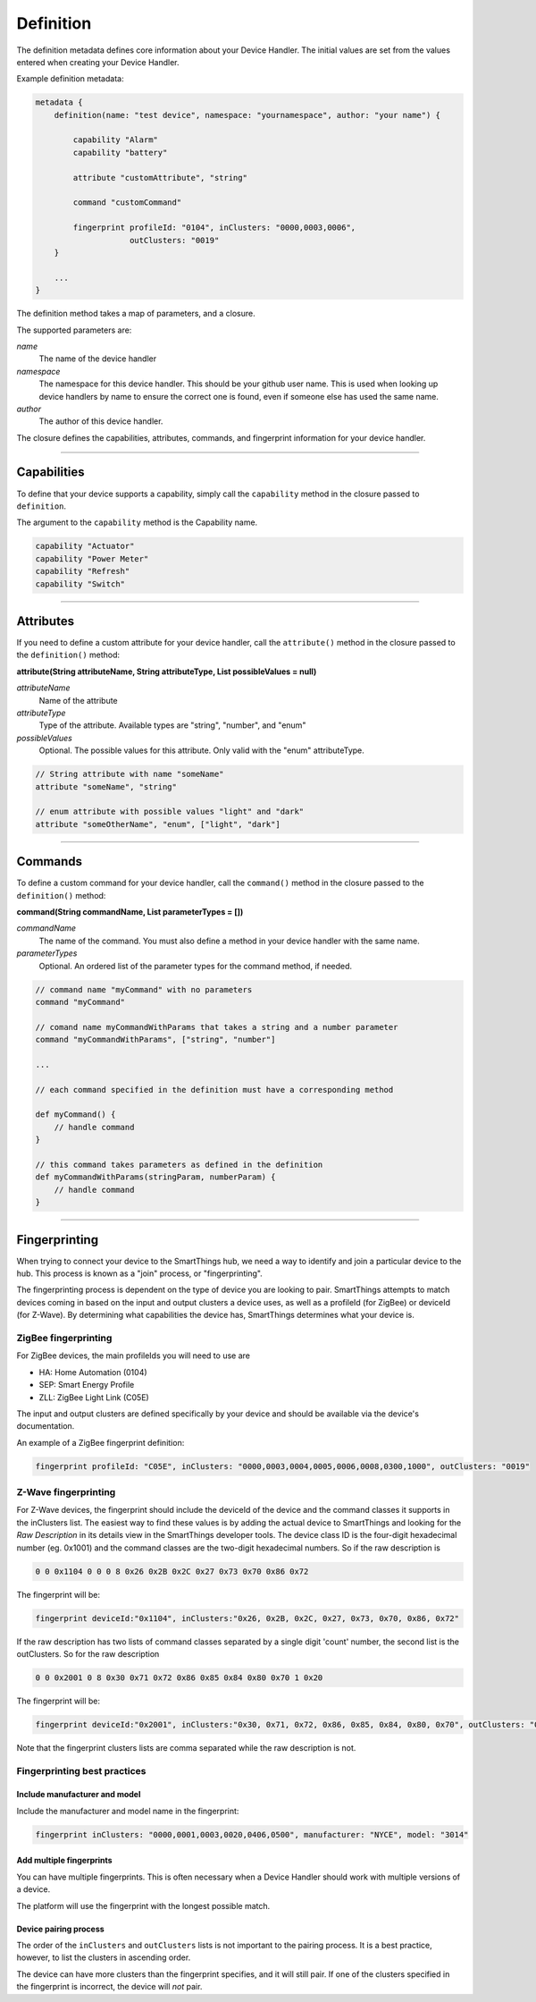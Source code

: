 Definition
==========

The definition metadata defines core information about your Device Handler.
The initial values are set from the values entered when creating your Device Handler.

Example definition metadata:

.. code-block:: groovy

    metadata {
        definition(name: "test device", namespace: "yournamespace", author: "your name") {

            capability "Alarm"
            capability "battery"

            attribute "customAttribute", "string"

            command "customCommand"

            fingerprint profileId: "0104", inClusters: "0000,0003,0006",
                        outClusters: "0019"
        }

        ...
    }

The definition method takes a map of parameters, and a closure.

The supported parameters are:

*name*
    The name of the device handler
*namespace*
    The namespace for this device handler. This should be your github user name. This is used when looking up device handlers by name to ensure the correct one is found, even if someone else has used the same name.
*author*
    The author of this device handler.

The closure defines the capabilities, attributes, commands, and fingerprint information for your device handler.

----

Capabilities
------------

To define that your device supports a capability, simply call the ``capability`` method in the closure passed to ``definition``.

The argument to the ``capability`` method is the Capability name.

.. code-block:: groovy

    capability "Actuator"
    capability "Power Meter"
    capability "Refresh"
    capability "Switch"

----

Attributes
----------

If you need to define a custom attribute for your device handler, call the ``attribute()`` method in the closure passed to the ``definition()`` method:

**attribute(String attributeName, String attributeType, List possibleValues = null)**

*attributeName*
    Name of the attribute

*attributeType*
    Type of the attribute. Available types are "string", "number", and "enum"

*possibleValues*
    Optional. The possible values for this attribute. Only valid with the "enum" attributeType.

.. code-block:: groovy

    // String attribute with name "someName"
    attribute "someName", "string"

    // enum attribute with possible values "light" and "dark"
    attribute "someOtherName", "enum", ["light", "dark"]


----

Commands
--------

To define a custom command for your device handler, call the ``command()`` method in the closure passed to the ``definition()`` method:

**command(String commandName, List parameterTypes = [])**

*commandName*
    The name of the command. You must also define a method in your device handler with the same name.
*parameterTypes*
    Optional. An ordered list of the parameter types for the command method, if needed.

.. code-block:: groovy

    // command name "myCommand" with no parameters
    command "myCommand"

    // comand name myCommandWithParams that takes a string and a number parameter
    command "myCommandWithParams", ["string", "number"]

    ...

    // each command specified in the definition must have a corresponding method

    def myCommand() {
        // handle command
    }

    // this command takes parameters as defined in the definition
    def myCommandWithParams(stringParam, numberParam) {
        // handle command
    }

----

Fingerprinting
--------------

When trying to connect your device to the SmartThings hub, we need a way to identify and join a particular device to the hub.
This process is known as a "join" process, or "fingerprinting".

The fingerprinting process is dependent on the type of device you are looking to pair.
SmartThings attempts to match devices coming in based on the input and output clusters a device uses, as well as a profileId (for ZigBee) or deviceId (for Z-Wave).
By determining what capabilities the device has, SmartThings determines what your device is.


.. _zigbee-fingerprinting-label:

ZigBee fingerprinting
^^^^^^^^^^^^^^^^^^^^^

For ZigBee devices, the main profileIds you will need to use are

-  HA: Home Automation (0104)
-  SEP: Smart Energy Profile
-  ZLL: ZigBee Light Link (C05E)

The input and output clusters are defined specifically by your device and should be available via the device's documentation.

An example of a ZigBee fingerprint definition:

.. code-block:: groovy

        fingerprint profileId: "C05E", inClusters: "0000,0003,0004,0005,0006,0008,0300,1000", outClusters: "0019"


Z-Wave fingerprinting
^^^^^^^^^^^^^^^^^^^^^

For Z-Wave devices, the fingerprint should include the deviceId of the device and the command classes it supports in the inClusters list.
The easiest way to find these values is by adding the actual device to SmartThings and looking for the *Raw Description* in its details view in the SmartThings developer tools.
The device class ID is the four-digit hexadecimal number (eg. 0x1001) and the command classes are the two-digit hexadecimal numbers.
So if the raw description is

.. code-block:: bash

    0 0 0x1104 0 0 0 8 0x26 0x2B 0x2C 0x27 0x73 0x70 0x86 0x72

The fingerprint will be:

.. code-block:: groovy

    fingerprint deviceId:"0x1104", inClusters:"0x26, 0x2B, 0x2C, 0x27, 0x73, 0x70, 0x86, 0x72"

If the raw description has two lists of command classes separated by a single digit 'count' number, the second list is the outClusters.
So for the raw description

.. code-block:: bash

    0 0 0x2001 0 8 0x30 0x71 0x72 0x86 0x85 0x84 0x80 0x70 1 0x20

The fingerprint will be:

.. code-block:: groovy

    fingerprint deviceId:"0x2001", inClusters:"0x30, 0x71, 0x72, 0x86, 0x85, 0x84, 0x80, 0x70", outClusters: "0x20"

Note that the fingerprint clusters lists are comma separated while the raw
description is not.

.. _device_handler_fingerprinting_best_practices:

Fingerprinting best practices
^^^^^^^^^^^^^^^^^^^^^^^^^^^^^

Include manufacturer and model
++++++++++++++++++++++++++++++

Include the manufacturer and model name in the fingerprint:

.. code-block:: groovy

    fingerprint inClusters: "0000,0001,0003,0020,0406,0500", manufacturer: "NYCE", model: "3014"

Add multiple fingerprints
+++++++++++++++++++++++++

You can have multiple fingerprints.
This is often necessary when a Device Handler should work with multiple versions of a device.

The platform will use the fingerprint with the longest possible match.

Device pairing process
++++++++++++++++++++++

The order of the ``inClusters`` and ``outClusters`` lists is not important to the pairing process.
It is a best practice, however, to list the clusters in ascending order.

The device can have more clusters than the fingerprint specifies, and it will still pair.
If one of the clusters specified in the fingerprint is incorrect, the device will *not* pair.
